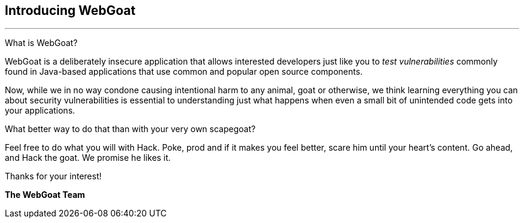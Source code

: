 == Introducing WebGoat


---
What is WebGoat?

WebGoat is a deliberately insecure application that allows interested developers just like you to _test vulnerabilities_
commonly found in Java-based applications that use common and popular open source components.

Now, while we in no way condone causing intentional harm to any animal, goat or otherwise, we think learning everything
you can about security vulnerabilities is essential to understanding just what happens when even a small bit of
unintended code gets into your applications.

What better way to do that than with your very own scapegoat?

Feel free to do what you will with Hack. Poke, prod and if it makes you feel better, scare him until your heart’s content.
Go ahead, and Hack the goat. We promise he likes it.

Thanks for your interest!

*The WebGoat Team*
